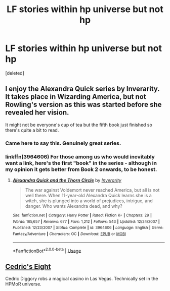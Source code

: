 #+TITLE: LF stories within hp universe but not hp

* LF stories within hp universe but not hp
:PROPERTIES:
:Score: 1
:DateUnix: 1589122213.0
:DateShort: 2020-May-10
:FlairText: Recommendation
:END:
[deleted]


** I enjoy the Alexandra Quick series by Inverarity. It takes place in Wizarding America, but not Rowling's version as this was started before she revealed her vision.

It might not be everyone's cup of tea but the fifth book just finished so there's quite a bit to read.
:PROPERTIES:
:Author: SkylarAlpha
:Score: 3
:DateUnix: 1589123631.0
:DateShort: 2020-May-10
:END:

*** Came here to say this. Genuinely great series.
:PROPERTIES:
:Author: katejkatz
:Score: 1
:DateUnix: 1589124509.0
:DateShort: 2020-May-10
:END:


*** linkffn(3964606) For those among us who would inevitably want a link, here's the first "book" in the series - although in my opinion it gets better from Book 2 onwards, to be honest.
:PROPERTIES:
:Author: PsiGuy60
:Score: 1
:DateUnix: 1589125743.0
:DateShort: 2020-May-10
:END:

**** [[https://www.fanfiction.net/s/3964606/1/][*/Alexandra Quick and the Thorn Circle/*]] by [[https://www.fanfiction.net/u/1374917/Inverarity][/Inverarity/]]

#+begin_quote
  The war against Voldemort never reached America, but all is not well there. When 11-year-old Alexandra Quick learns she is a witch, she is plunged into a world of prejudices, intrigue, and danger. Who wants Alexandra dead, and why?
#+end_quote

^{/Site/:} ^{fanfiction.net} ^{*|*} ^{/Category/:} ^{Harry} ^{Potter} ^{*|*} ^{/Rated/:} ^{Fiction} ^{K+} ^{*|*} ^{/Chapters/:} ^{29} ^{*|*} ^{/Words/:} ^{165,657} ^{*|*} ^{/Reviews/:} ^{677} ^{*|*} ^{/Favs/:} ^{1,212} ^{*|*} ^{/Follows/:} ^{543} ^{*|*} ^{/Updated/:} ^{12/24/2007} ^{*|*} ^{/Published/:} ^{12/23/2007} ^{*|*} ^{/Status/:} ^{Complete} ^{*|*} ^{/id/:} ^{3964606} ^{*|*} ^{/Language/:} ^{English} ^{*|*} ^{/Genre/:} ^{Fantasy/Adventure} ^{*|*} ^{/Characters/:} ^{OC} ^{*|*} ^{/Download/:} ^{[[http://www.ff2ebook.com/old/ffn-bot/index.php?id=3964606&source=ff&filetype=epub][EPUB]]} ^{or} ^{[[http://www.ff2ebook.com/old/ffn-bot/index.php?id=3964606&source=ff&filetype=mobi][MOBI]]}

--------------

*FanfictionBot*^{2.0.0-beta} | [[https://github.com/tusing/reddit-ffn-bot/wiki/Usage][Usage]]
:PROPERTIES:
:Author: FanfictionBot
:Score: 2
:DateUnix: 1589125770.0
:DateShort: 2020-May-10
:END:


** [[https://vi-fi.github.io/Cedric%27s%20Eight.html][Cedric's Eight]]

Cedric Diggory robs a magical casino in Las Vegas. Technically set in the HPMoR universe.
:PROPERTIES:
:Author: 15_Redstones
:Score: 2
:DateUnix: 1589123797.0
:DateShort: 2020-May-10
:END:
